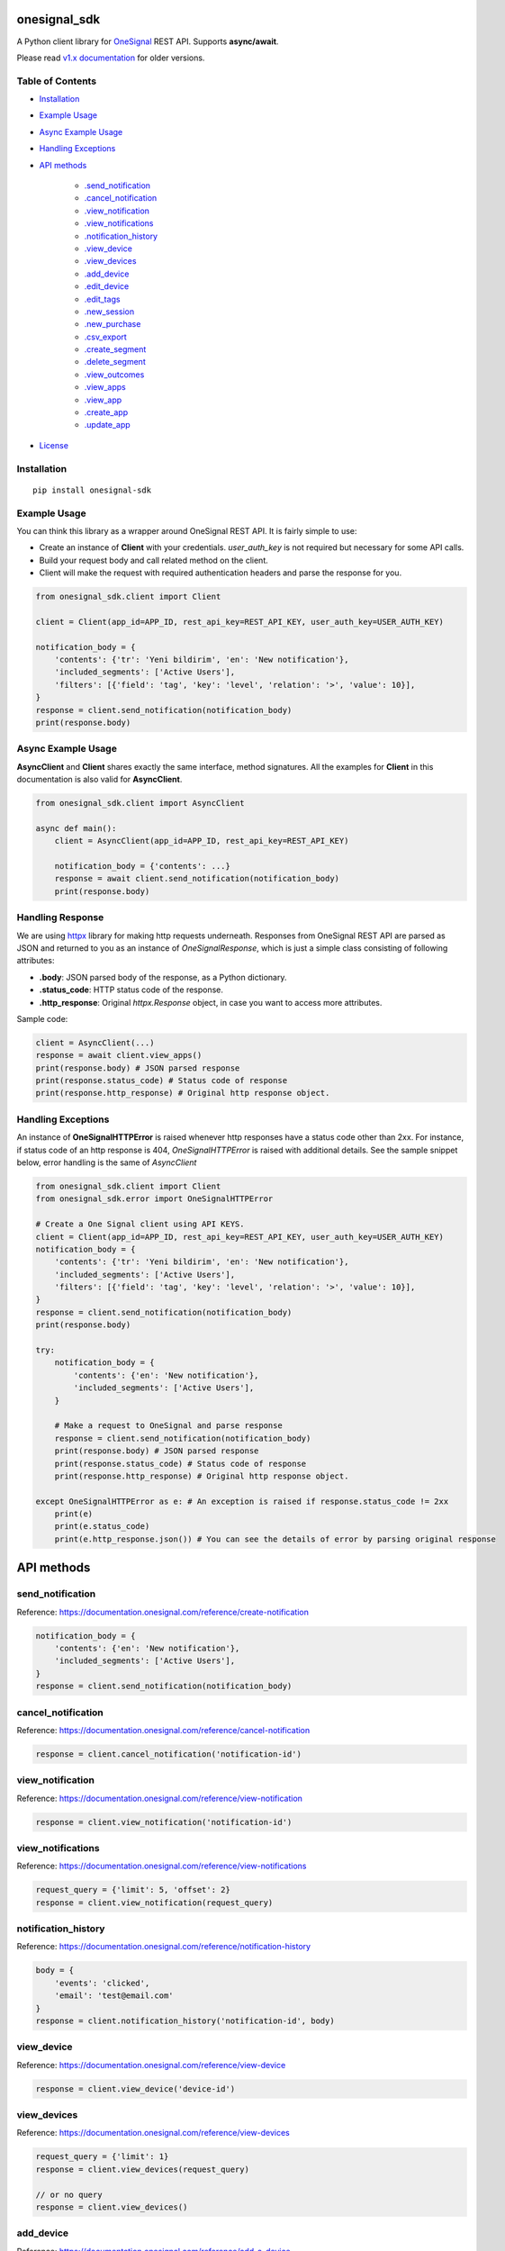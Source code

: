 onesignal_sdk
=============

.. image:: https://img.shields.io/pypi/pyversions/onesignal-sdk.svg
    :target: https://pypi.org/project/onesignal-sdk/

.. image:: https://img.shields.io/pypi/v/onesignal-sdk.svg
    :target: https://pypi.org/project/onesignal-sdk/

.. image:: https://img.shields.io/pypi/dm/onesignal-sdk
    :target: https://pypi.org/project/onesignal-sdk/

.. image:: https://travis-ci.com/zeyneloz/onesignal_sdk.svg?branch=master
    :target: https://travis-ci.com/zeyneloz/onesignal_sdk

.. image:: https://codecov.io/gh/zeyneloz/onesignal_sdk/branch/master/graph/badge.svg
    :target: https://codecov.io/gh/zeyneloz/onesignal_sdk


A Python client library for `OneSignal <https://onesignal.com/>`__ REST API. Supports **async/await**.

Please read `v1.x documentation <https://github.com/zeyneloz/onesignal_sdk/tree/v1.x>`__ for older versions.

Table of Contents
-----------------

-  `Installation <#installation>`__
-  `Example Usage <#example-usage>`__
-  `Async Example Usage <#async-example-usage>`__
-  `Handling Exceptions <#handling-exceptions>`__
-  `API methods <#api-methods>`__

    -   `.send_notification <#send-notification>`__
    -   `.cancel_notification <#cancel-notification>`__
    -   `.view_notification <#view-notification>`__
    -   `.view_notifications <#view-notifications>`__
    -   `.notification_history <#notification-history>`__
    -   `.view_device <#view-device>`__
    -   `.view_devices <#view-devices>`__
    -   `.add_device <#add-device>`__
    -   `.edit_device <#edit-device>`__
    -   `.edit_tags <#edit-tags>`__
    -   `.new_session <#new-session>`__
    -   `.new_purchase <#new-purchase>`__
    -   `.csv_export <#csv-export>`__
    -   `.create_segment <#create-segment>`__
    -   `.delete_segment <#delete-segment>`__
    -   `.view_outcomes <#view-outcomes>`__
    -   `.view_apps <#view-apps>`__
    -   `.view_app <#view-app>`__
    -   `.create_app <#create-app>`__
    -   `.update_app <#update-app>`__

-  `License <#license>`__

Installation
------------

::

    pip install onesignal-sdk

Example Usage
-------------

You can think this library as a wrapper around OneSignal REST API. It is fairly simple to use:

- Create an instance of **Client** with your credentials. `user_auth_key` is not required but necessary for some API calls.
- Build your request body and call related method on the client.
- Client will make the request with required authentication headers and parse the response for you.

.. code:: python

    from onesignal_sdk.client import Client

    client = Client(app_id=APP_ID, rest_api_key=REST_API_KEY, user_auth_key=USER_AUTH_KEY)

    notification_body = {
        'contents': {'tr': 'Yeni bildirim', 'en': 'New notification'},
        'included_segments': ['Active Users'],
        'filters': [{'field': 'tag', 'key': 'level', 'relation': '>', 'value': 10}],
    }
    response = client.send_notification(notification_body)
    print(response.body)

Async Example Usage
-------------------
**AsyncClient** and **Client** shares exactly the same interface, method signatures. All the examples for **Client**  in this
documentation is also valid for **AsyncClient**.

.. code:: python

    from onesignal_sdk.client import AsyncClient

    async def main():
        client = AsyncClient(app_id=APP_ID, rest_api_key=REST_API_KEY)

        notification_body = {'contents': ...}
        response = await client.send_notification(notification_body)
        print(response.body)

Handling Response
-----------------
We are using `httpx <https://github.com/encode/httpx>`_ library for making http requests underneath. Responses from OneSignal
REST API are parsed as JSON and returned to you as an instance of `OneSignalResponse`, which is just a simple class
consisting of following attributes:

- **.body**: JSON parsed body of the response, as a Python dictionary.
- **.status_code**: HTTP status code of the response.
- **.http_response**: Original `httpx.Response` object, in case you want to access more attributes.

Sample code:

.. code:: python

    client = AsyncClient(...)
    response = await client.view_apps()
    print(response.body) # JSON parsed response
    print(response.status_code) # Status code of response
    print(response.http_response) # Original http response object.

Handling Exceptions
-------------------

An instance of **OneSignalHTTPError** is raised whenever http responses have a status code other than 2xx.
For instance, if status code of an http response is 404, `OneSignalHTTPError` is raised with additional details. See
the sample snippet below, error handling is the same of `AsyncClient`

.. code:: python

    from onesignal_sdk.client import Client
    from onesignal_sdk.error import OneSignalHTTPError

    # Create a One Signal client using API KEYS.
    client = Client(app_id=APP_ID, rest_api_key=REST_API_KEY, user_auth_key=USER_AUTH_KEY)
    notification_body = {
        'contents': {'tr': 'Yeni bildirim', 'en': 'New notification'},
        'included_segments': ['Active Users'],
        'filters': [{'field': 'tag', 'key': 'level', 'relation': '>', 'value': 10}],
    }
    response = client.send_notification(notification_body)
    print(response.body)

    try:
        notification_body = {
            'contents': {'en': 'New notification'},
            'included_segments': ['Active Users'],
        }

        # Make a request to OneSignal and parse response
        response = client.send_notification(notification_body)
        print(response.body) # JSON parsed response
        print(response.status_code) # Status code of response
        print(response.http_response) # Original http response object.

    except OneSignalHTTPError as e: # An exception is raised if response.status_code != 2xx
        print(e)
        print(e.status_code)
        print(e.http_response.json()) # You can see the details of error by parsing original response

API methods
===========

send_notification
-----------------
Reference: https://documentation.onesignal.com/reference/create-notification

.. code:: python

    notification_body = {
        'contents': {'en': 'New notification'},
        'included_segments': ['Active Users'],
    }
    response = client.send_notification(notification_body)

cancel_notification
-------------------
Reference: https://documentation.onesignal.com/reference/cancel-notification

.. code:: python

    response = client.cancel_notification('notification-id')

view_notification
-----------------
Reference: https://documentation.onesignal.com/reference/view-notification

.. code:: python

    response = client.view_notification('notification-id')

view_notifications
------------------
Reference: https://documentation.onesignal.com/reference/view-notifications

.. code:: python

    request_query = {'limit': 5, 'offset': 2}
    response = client.view_notification(request_query)

notification_history
--------------------
Reference: https://documentation.onesignal.com/reference/notification-history

.. code:: python

    body = {
        'events': 'clicked',
        'email': 'test@email.com'
    }
    response = client.notification_history('notification-id', body)

view_device
-----------
Reference: https://documentation.onesignal.com/reference/view-device

.. code:: python

    response = client.view_device('device-id')

view_devices
------------
Reference: https://documentation.onesignal.com/reference/view-devices

.. code:: python

    request_query = {'limit': 1}
    response = client.view_devices(request_query)

    // or no query
    response = client.view_devices()

add_device
----------
Reference: https://documentation.onesignal.com/reference/add-a-device

.. code:: python

    body = {
        'device_type': 1,
        'identifier': '7a8bbbb00000'
    }
    response = client.add_device(body)

edit_device
-----------
Reference: https://documentation.onesignal.com/reference/edit-device

.. code:: python

    body = {
        'device_type': 1,
        'identifier': '7a8bbbb00000'
    }
    response = client.edit_device('2ada581e-1380-4967-bcd2-2bb4457d6171', body)

edit_tags
---------
Reference: https://documentation.onesignal.com/reference/edit-tags-with-external-user-id

.. code:: python

    body = {
        'tags': {
            'foo': '',
            'bar': 'new_value',
        }
    }
    response = client.edit_tags('f0f0f0f0', body)

new_session
-----------
Reference: https://documentation.onesignal.com/reference/new-session

.. code:: python

    body = {
        'language': 'de',
        'timezone': -28800
    }
    response = client.new_session('foo-device-id', body)

new_purchase
------------
Reference: https://documentation.onesignal.com/reference/new-purchase

.. code:: python

    body = {
        'purchases': [
            {'sku': 'SKU123', 'iso': 'EUR'}
        ]
    }
    response = client.new_purchase('foo-device-id', body)

csv_export
----------
Reference: https://documentation.onesignal.com/reference/csv-export

.. code:: python

    body = {
        'extra_fields': ['country', 'location'],
        'last_active_since': '1469392779',
    }
    response = client.csv_export(body)

create_segment
--------------
Reference: https://documentation.onesignal.com/reference/create-segments

.. code:: python

    body = {
        'name': 'new-segment',
        'filters': [{'field': 'session_count', 'relation': '>', 'value': 1}],
    }
    response = client.create_segment(body)

delete_segment
--------------
Reference: https://documentation.onesignal.com/reference/delete-segments

.. code:: python

    response = client.delete_segment('segment-id-1')

view_outcomes
-------------
Reference: https://documentation.onesignal.com/reference/view-outcomes

.. code:: python

    extra_http_params = {
        'outcome_platforms': 0
    }
    outcome_names = ['os__click.count']
    response = client.view_outcomes(outcome_names, extra_http_params)

view_apps
---------
Reference: https://documentation.onesignal.com/reference/view-apps-apps

Requires `user_auth_key`!

.. code:: python

    response = client.view_apps()

view_app
--------
Reference: https://documentation.onesignal.com/reference/view-an-app

Requires `user_auth_key`!

.. code:: python

    response = client.view_app('034744e7-4eb-1c6a647e47b')

create_app
----------
Reference: https://documentation.onesignal.com/reference/create-an-app

Requires `user_auth_key`!

.. code:: python

     app_body = {
        'name': 'new-android-app',
        'apns_env': 'production',
    }
    response = client.create_app(app_body)

update_app
----------
Reference: https://documentation.onesignal.com/reference/update-an-app

Requires `user_auth_key`!

.. code:: python

     app_body = {
        'name': 'new-app',
    }
    response = client.update_app('f33c318b-6c99', app_body)

License
-------

This project is under the MIT license.
